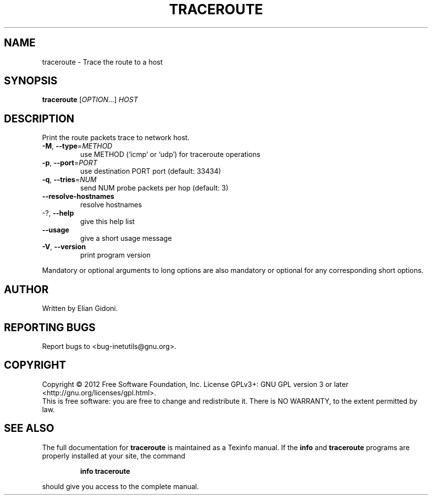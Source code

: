 .\" DO NOT MODIFY THIS FILE!  It was generated by help2man 1.38.2.
.TH TRACEROUTE "1" "January 2012" "GNU inetutils 1.9.1" "User Commands"
.SH NAME
traceroute \- Trace the route to a host
.SH SYNOPSIS
.B traceroute
[\fIOPTION\fR...] \fIHOST\fR
.SH DESCRIPTION
Print the route packets trace to network host.
.TP
\fB\-M\fR, \fB\-\-type\fR=\fIMETHOD\fR
use METHOD (`icmp' or `udp') for traceroute
operations
.TP
\fB\-p\fR, \fB\-\-port\fR=\fIPORT\fR
use destination PORT port (default: 33434)
.TP
\fB\-q\fR, \fB\-\-tries\fR=\fINUM\fR
send NUM probe packets per hop (default: 3)
.TP
\fB\-\-resolve\-hostnames\fR
resolve hostnames
.TP
\-?, \fB\-\-help\fR
give this help list
.TP
\fB\-\-usage\fR
give a short usage message
.TP
\fB\-V\fR, \fB\-\-version\fR
print program version
.PP
Mandatory or optional arguments to long options are also mandatory or optional
for any corresponding short options.
.SH AUTHOR
Written by Elian Gidoni.
.SH "REPORTING BUGS"
Report bugs to <bug\-inetutils@gnu.org>.
.SH COPYRIGHT
Copyright \(co 2012 Free Software Foundation, Inc.
License GPLv3+: GNU GPL version 3 or later <http://gnu.org/licenses/gpl.html>.
.br
This is free software: you are free to change and redistribute it.
There is NO WARRANTY, to the extent permitted by law.
.SH "SEE ALSO"
The full documentation for
.B traceroute
is maintained as a Texinfo manual.  If the
.B info
and
.B traceroute
programs are properly installed at your site, the command
.IP
.B info traceroute
.PP
should give you access to the complete manual.
